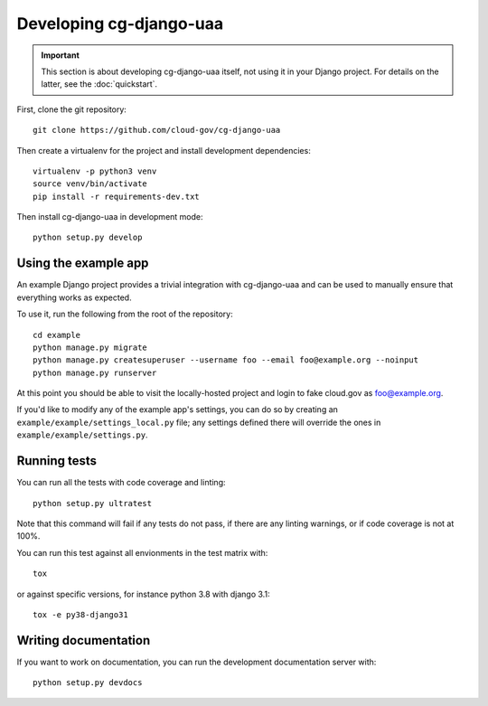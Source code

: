 Developing cg-django-uaa
========================

.. important::

    This section is about developing cg-django-uaa
    itself, not using it in your Django project. For
    details on the latter, see the :doc:`quickstart`.

.. highlight:: none

First, clone the git repository::

    git clone https://github.com/cloud-gov/cg-django-uaa

Then create a virtualenv for the project and install
development dependencies::

    virtualenv -p python3 venv
    source venv/bin/activate
    pip install -r requirements-dev.txt

Then install cg-django-uaa in development mode::

    python setup.py develop

Using the example app
~~~~~~~~~~~~~~~~~~~~~

An example Django project provides a trivial integration with
cg-django-uaa and can be used to manually ensure that everything
works as expected.

To use it, run the following from the root of the repository::

    cd example
    python manage.py migrate
    python manage.py createsuperuser --username foo --email foo@example.org --noinput
    python manage.py runserver

At this point you should be able to visit the locally-hosted project
and login to fake cloud.gov as foo@example.org.

If you'd like to modify any of the example app's settings, you can
do so by creating an ``example/example/settings_local.py`` file;
any settings defined there will override the ones in
``example/example/settings.py``.

Running tests
~~~~~~~~~~~~~

You can run all the tests with code coverage
and linting::

    python setup.py ultratest

Note that this command will fail if any tests do not pass, if
there are any linting warnings, or if code coverage is not at
100%.

You can run this test against all envionments in the test matrix
with::

    tox

or against specific versions, for instance python 3.8 with django 3.1::

    tox -e py38-django31


Writing documentation
~~~~~~~~~~~~~~~~~~~~~

If you want to work on documentation, you can run the development
documentation server with::

    python setup.py devdocs
